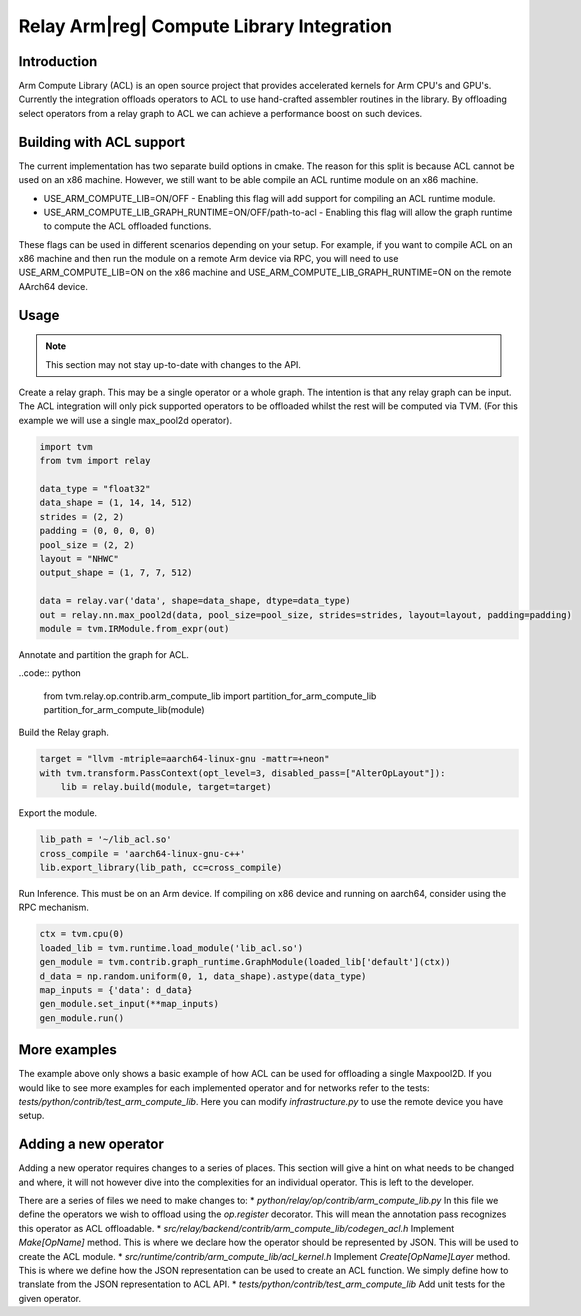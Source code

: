 ..  Licensed to the Apache Software Foundation (ASF) under one
    or more contributor license agreements.  See the NOTICE file
    distributed with this work for additional information
    regarding copyright ownership.  The ASF licenses this file
    to you under the Apache License, Version 2.0 (the
    "License"); you may not use this file except in compliance
    with the License.  You may obtain a copy of the License at

..    http://www.apache.org/licenses/LICENSE-2.0

..  Unless required by applicable law or agreed to in writing,
    software distributed under the License is distributed on an
    "AS IS" BASIS, WITHOUT WARRANTIES OR CONDITIONS OF ANY
    KIND, either express or implied.  See the License for the
    specific language governing permissions and limitations
    under the License.

Relay Arm|reg| Compute Library Integration
==========================================

Introduction
------------

Arm Compute Library (ACL) is an open source project that provides accelerated kernels for Arm CPU's
and GPU's. Currently the integration offloads operators to ACL to use hand-crafted assembler
routines in the library. By offloading select operators from a relay graph to ACL we can achieve
a performance boost on such devices.

Building with ACL support
-------------------------

The current implementation has two separate build options in cmake. The reason for this split is
because ACL cannot be used on an x86 machine. However, we still want to be able compile an ACL
runtime module on an x86 machine.

* USE_ARM_COMPUTE_LIB=ON/OFF - Enabling this flag will add support for compiling an ACL runtime module.
* USE_ARM_COMPUTE_LIB_GRAPH_RUNTIME=ON/OFF/path-to-acl - Enabling this flag will allow the graph runtime to
  compute the ACL offloaded functions.

These flags can be used in different scenarios depending on your setup. For example, if you want
to compile ACL on an x86 machine and then run the module on a remote Arm device via RPC, you will
need to use USE_ARM_COMPUTE_LIB=ON on the x86 machine and USE_ARM_COMPUTE_LIB_GRAPH_RUNTIME=ON on the remote
AArch64 device.

Usage
-----

.. note::

    This section may not stay up-to-date with changes to the API.

Create a relay graph. This may be a single operator or a whole graph. The intention is that any
relay graph can be input. The ACL integration will only pick supported operators to be offloaded
whilst the rest will be computed via TVM. (For this example we will use a single
max_pool2d operator).

.. code:: python

    import tvm
    from tvm import relay

    data_type = "float32"
    data_shape = (1, 14, 14, 512)
    strides = (2, 2)
    padding = (0, 0, 0, 0)
    pool_size = (2, 2)
    layout = "NHWC"
    output_shape = (1, 7, 7, 512)

    data = relay.var('data', shape=data_shape, dtype=data_type)
    out = relay.nn.max_pool2d(data, pool_size=pool_size, strides=strides, layout=layout, padding=padding)
    module = tvm.IRModule.from_expr(out)


Annotate and partition the graph for ACL.

..code:: python

    from tvm.relay.op.contrib.arm_compute_lib import partition_for_arm_compute_lib
    partition_for_arm_compute_lib(module)


Build the Relay graph.

.. code:: python

    target = "llvm -mtriple=aarch64-linux-gnu -mattr=+neon"
    with tvm.transform.PassContext(opt_level=3, disabled_pass=["AlterOpLayout"]):
        lib = relay.build(module, target=target)


Export the module.

.. code:: python

    lib_path = '~/lib_acl.so'
    cross_compile = 'aarch64-linux-gnu-c++'
    lib.export_library(lib_path, cc=cross_compile)


Run Inference. This must be on an Arm device. If compiling on x86 device and running on aarch64,
consider using the RPC mechanism.

.. code:: python

    ctx = tvm.cpu(0)
    loaded_lib = tvm.runtime.load_module('lib_acl.so')
    gen_module = tvm.contrib.graph_runtime.GraphModule(loaded_lib['default'](ctx))
    d_data = np.random.uniform(0, 1, data_shape).astype(data_type)
    map_inputs = {'data': d_data}
    gen_module.set_input(**map_inputs)
    gen_module.run()


More examples
-------------
The example above only shows a basic example of how ACL can be used for offloading a single
Maxpool2D. If you would like to see more examples for each implemented operator and for
networks refer to the tests: `tests/python/contrib/test_arm_compute_lib`. Here you can modify
`infrastructure.py` to use the remote device you have setup.


Adding a new operator
---------------------
Adding a new operator requires changes to a series of places. This section will give a hint on
what needs to be changed and where, it will not however dive into the complexities for an
individual operator. This is left to the developer.

There are a series of files we need to make changes to:
* `python/relay/op/contrib/arm_compute_lib.py` In this file we define the operators we wish to offload using the
`op.register` decorator. This will mean the annotation pass recognizes this operator as ACL
offloadable.
* `src/relay/backend/contrib/arm_compute_lib/codegen_acl.h` Implement `Make[OpName]` method. This is where we
declare how the operator should be represented by JSON. This will be used to create the ACL module.
* `src/runtime/contrib/arm_compute_lib/acl_kernel.h` Implement `Create[OpName]Layer` method. This is where we
define how the JSON representation can be used to create an ACL function. We simply define how to
translate from the JSON representation to ACL API.
* `tests/python/contrib/test_arm_compute_lib` Add unit tests for the given operator.
